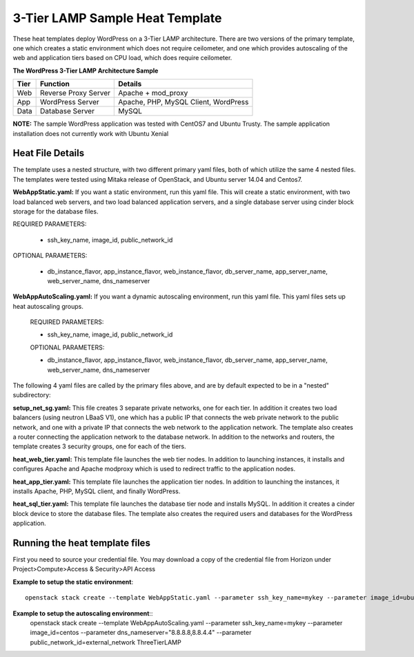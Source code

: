 3-Tier LAMP Sample Heat Template
================================

These heat templates deploy WordPress on a 3-Tier LAMP architecture. There
are two versions of the primary template, one which creates a static
environment which does not require ceilometer, and one which provides
autoscaling of the web and application tiers based on CPU load, which does
require ceilometer.


**The WordPress 3-Tier LAMP Architecture Sample**

======  ======================  =====================================
Tier    Function                Details
======  ======================  =====================================
Web     Reverse Proxy Server    Apache + mod_proxy
App     WordPress Server        Apache, PHP, MySQL Client, WordPress
Data    Database Server         MySQL
======  ======================  =====================================

**NOTE:**  The sample WordPress application was tested with CentOS7 and Ubuntu
Trusty. The sample application installation does not currently work with Ubuntu
Xenial

-----------------
Heat File Details
-----------------

The template uses a nested structure, with two different primary yaml files,
both of which utilize the same 4 nested files.  The templates were tested using
Mitaka release of OpenStack, and Ubuntu server 14.04 and Centos7.

**WebAppStatic.yaml:** If you want a static environment, run this yaml file.
This will create a static environment, with two load balanced web servers, and
two load balanced application servers, and a single database server using
cinder block storage for the database files.  

REQUIRED PARAMETERS:

  * ssh_key_name, image_id, public_network_id

OPTIONAL PARAMETERS:

  * db_instance_flavor, app_instance_flavor, web_instance_flavor,
    db_server_name, app_server_name, web_server_name, dns_nameserver

**WebAppAutoScaling.yaml:**  If you want a dynamic autoscaling environment, run
this yaml file.  This yaml files sets up heat autoscaling groups.  

  REQUIRED PARAMETERS:

  * ssh_key_name, image_id, public_network_id

  OPTIONAL PARAMETERS:

  * db_instance_flavor, app_instance_flavor, web_instance_flavor,
    db_server_name, app_server_name, web_server_name, dns_nameserver

The following 4 yaml files are called by the primary files above, and are by
default expected to be in a "nested" subdirectory:

**setup_net_sg.yaml:**  This file creates 3 separate private networks, one for
each tier. In addition it creates two load balancers (using neutron LBaaS V1),
one which has a public IP that connects the web private network to the public
network, and one with a private IP that connects the web network to the
application network. The template also creates a router connecting the
application network to the database network.  In addition to the networks and
routers, the template creates 3 security groups, one for each of the tiers.

**heat_web_tier.yaml:**  This template file launches the web tier nodes.
In addition to launching instances, it installs and configures Apache and
Apache modproxy which is used to redirect traffic to the application nodes.

**heat_app_tier.yaml:** This template file launches the application tier nodes.
In addition to launching the instances, it installs Apache, PHP, MySQL client,
and finally WordPress.

**heat_sql_tier.yaml:**  This template file launches the database tier node and
installs MySQL. In addition it creates a cinder block device to store the
database files. The template also creates the required users and databases for
the WordPress application.

-------------------------------
Running the heat template files
-------------------------------

First you need to source your credential file.  You may download a copy of the
credential file from Horizon under Project>Compute>Access & Security>API Access

**Example to setup the static environment**::

  openstack stack create --template WebAppStatic.yaml --parameter ssh_key_name=mykey --parameter image_id=ubuntu --parameter dns_nameserver="8.8.8.8,8.8.4.4" --parameter public_network_id=external_network ThreeTierLAMP

**Example to setup the autoscaling environment**::
  openstack stack create --template WebAppAutoScaling.yaml --parameter ssh_key_name=mykey --parameter image_id=centos --parameter dns_nameserver="8.8.8.8,8.8.4.4" --parameter public_network_id=external_network ThreeTierLAMP

